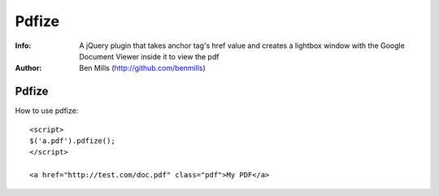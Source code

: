 =============
Pdfize
=============

:Info: A jQuery plugin that takes anchor tag's href value and creates a lightbox window with the Google Document Viewer inside it to view the pdf
:Author: Ben Mills (http://github.com/benmills)

Pdfize
=============
How to use pdfize::

    <script>
    $('a.pdf').pdfize();
    </script>

    <a href="http://test.com/doc.pdf" class="pdf">My PDF</a>

